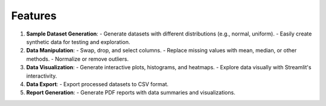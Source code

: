 Features
========

1. **Sample Dataset Generation**:
   - Generate datasets with different distributions (e.g., normal, uniform).
   - Easily create synthetic data for testing and exploration.

2. **Data Manipulation**:
   - Swap, drop, and select columns.
   - Replace missing values with mean, median, or other methods.
   - Normalize or remove outliers.

3. **Data Visualization**:
   - Generate interactive plots, histograms, and heatmaps.
   - Explore data visually with Streamlit's interactivity.

4. **Data Export**:
   - Export processed datasets to CSV format.

5. **Report Generation**:
   - Generate PDF reports with data summaries and visualizations.

